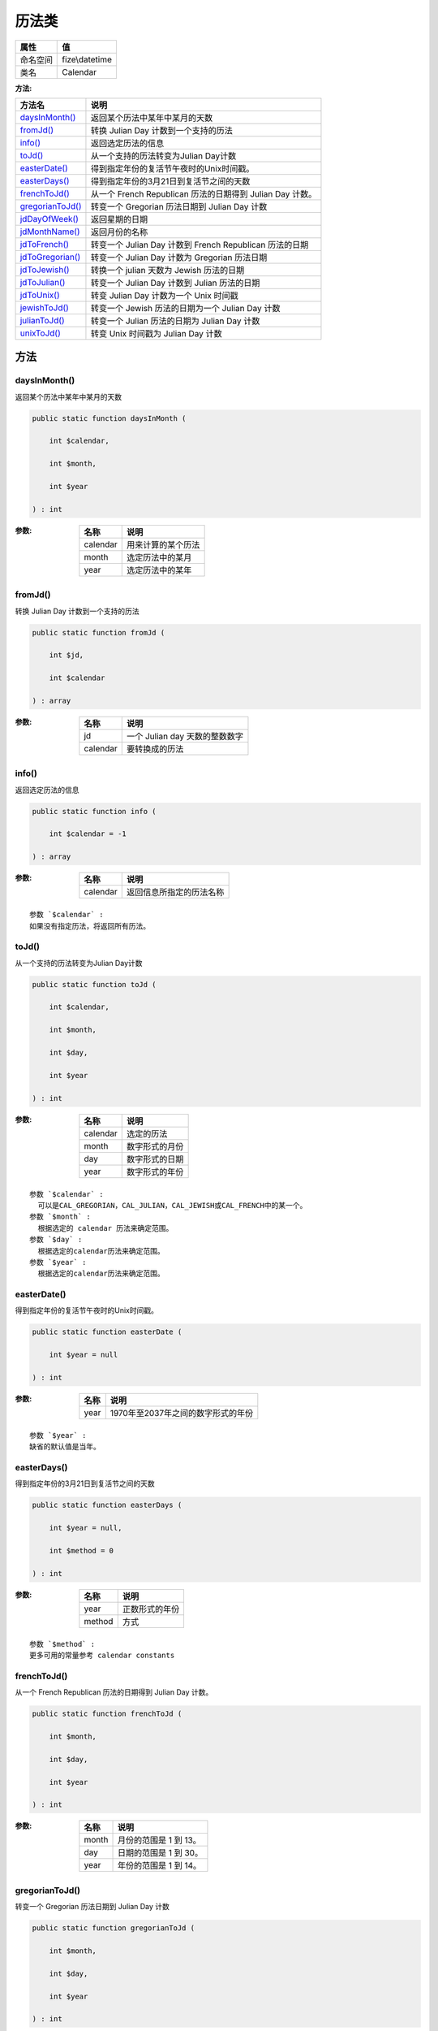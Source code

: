 =========
历法类
=========


+-------------+---------------+
|属性         |值             |
+=============+===============+
|命名空间     |fize\\datetime |
+-------------+---------------+
|类名         |Calendar       |
+-------------+---------------+


:方法:


+-------------------+-----------------------------------------------------------------------+
|方法名             |说明                                                                   |
+===================+=======================================================================+
|`daysInMonth()`_   |返回某个历法中某年中某月的天数                                         |
+-------------------+-----------------------------------------------------------------------+
|`fromJd()`_        |转换 Julian Day 计数到一个支持的历法                                   |
+-------------------+-----------------------------------------------------------------------+
|`info()`_          |返回选定历法的信息                                                     |
+-------------------+-----------------------------------------------------------------------+
|`toJd()`_          |从一个支持的历法转变为Julian Day计数                                   |
+-------------------+-----------------------------------------------------------------------+
|`easterDate()`_    |得到指定年份的复活节午夜时的Unix时间戳。                               |
+-------------------+-----------------------------------------------------------------------+
|`easterDays()`_    |得到指定年份的3月21日到复活节之间的天数                                |
+-------------------+-----------------------------------------------------------------------+
|`frenchToJd()`_    |从一个 French Republican 历法的日期得到 Julian Day 计数。              |
+-------------------+-----------------------------------------------------------------------+
|`gregorianToJd()`_ |转变一个 Gregorian 历法日期到 Julian Day 计数                          |
+-------------------+-----------------------------------------------------------------------+
|`jdDayOfWeek()`_   |返回星期的日期                                                         |
+-------------------+-----------------------------------------------------------------------+
|`jdMonthName()`_   |返回月份的名称                                                         |
+-------------------+-----------------------------------------------------------------------+
|`jdToFrench()`_    |转变一个 Julian Day 计数到 French Republican 历法的日期                |
+-------------------+-----------------------------------------------------------------------+
|`jdToGregorian()`_ |转变一个 Julian Day 计数为 Gregorian 历法日期                          |
+-------------------+-----------------------------------------------------------------------+
|`jdToJewish()`_    |转换一个 julian 天数为 Jewish 历法的日期                               |
+-------------------+-----------------------------------------------------------------------+
|`jdToJulian()`_    |转变一个 Julian Day 计数到 Julian 历法的日期                           |
+-------------------+-----------------------------------------------------------------------+
|`jdToUnix()`_      |转变 Julian Day 计数为一个 Unix 时间戳                                 |
+-------------------+-----------------------------------------------------------------------+
|`jewishToJd()`_    |转变一个 Jewish 历法的日期为一个 Julian Day 计数                       |
+-------------------+-----------------------------------------------------------------------+
|`julianToJd()`_    |转变一个 Julian 历法的日期为 Julian Day 计数                           |
+-------------------+-----------------------------------------------------------------------+
|`unixToJd()`_      |转变 Unix 时间戳为 Julian Day 计数                                     |
+-------------------+-----------------------------------------------------------------------+


方法
======
daysInMonth()
-------------
返回某个历法中某年中某月的天数

.. code-block:: php

  public static function daysInMonth (
      int $calendar,
      int $month,
      int $year
  ) : int


:参数:
  +---------+----------------------------+
  |名称     |说明                        |
  +=========+============================+
  |calendar |用来计算的某个历法          |
  +---------+----------------------------+
  |month    |选定历法中的某月            |
  +---------+----------------------------+
  |year     |选定历法中的某年            |
  +---------+----------------------------+
  
  


fromJd()
--------
转换 Julian Day 计数到一个支持的历法

.. code-block:: php

  public static function fromJd (
      int $jd,
      int $calendar
  ) : array


:参数:
  +---------+----------------------------------------+
  |名称     |说明                                    |
  +=========+========================================+
  |jd       |一个 Julian day 天数的整数数字          |
  +---------+----------------------------------------+
  |calendar |要转换成的历法                          |
  +---------+----------------------------------------+
  
  


info()
------
返回选定历法的信息

.. code-block:: php

  public static function info (
      int $calendar = -1
  ) : array


:参数:
  +---------+-------------------------------------+
  |名称     |说明                                 |
  +=========+=====================================+
  |calendar |返回信息所指定的历法名称             |
  +---------+-------------------------------------+
  
  


::

    参数 `$calendar` :
    如果没有指定历法，将返回所有历法。


toJd()
------
从一个支持的历法转变为Julian Day计数

.. code-block:: php

  public static function toJd (
      int $calendar,
      int $month,
      int $day,
      int $year
  ) : int


:参数:
  +---------+----------------------+
  |名称     |说明                  |
  +=========+======================+
  |calendar |选定的历法            |
  +---------+----------------------+
  |month    |数字形式的月份        |
  +---------+----------------------+
  |day      |数字形式的日期        |
  +---------+----------------------+
  |year     |数字形式的年份        |
  +---------+----------------------+
  
  


::

    参数 `$calendar` :
      可以是CAL_GREGORIAN，CAL_JULIAN，CAL_JEWISH或CAL_FRENCH中的某一个。
    参数 `$month` :
      根据选定的 calendar 历法来确定范围。
    参数 `$day` :
      根据选定的calendar历法来确定范围。
    参数 `$year` :
      根据选定的calendar历法来确定范围。


easterDate()
------------
得到指定年份的复活节午夜时的Unix时间戳。

.. code-block:: php

  public static function easterDate (
      int $year = null
  ) : int


:参数:
  +-------+------------------------------------------------+
  |名称   |说明                                            |
  +=======+================================================+
  |year   |1970年至2037年之间的数字形式的年份              |
  +-------+------------------------------------------------+
  
  


::

    参数 `$year` :
    缺省的默认值是当年。


easterDays()
------------
得到指定年份的3月21日到复活节之间的天数

.. code-block:: php

  public static function easterDays (
      int $year = null,
      int $method = 0
  ) : int


:参数:
  +-------+----------------------+
  |名称   |说明                  |
  +=======+======================+
  |year   |正数形式的年份        |
  +-------+----------------------+
  |method |方式                  |
  +-------+----------------------+
  
  


::

    参数 `$method` :
    更多可用的常量参考 calendar constants


frenchToJd()
------------
从一个 French Republican 历法的日期得到 Julian Day 计数。

.. code-block:: php

  public static function frenchToJd (
      int $month,
      int $day,
      int $year
  ) : int


:参数:
  +-------+-------------------------------+
  |名称   |说明                           |
  +=======+===============================+
  |month  |月份的范围是 1 到 13。         |
  +-------+-------------------------------+
  |day    |日期的范围是 1 到 30。         |
  +-------+-------------------------------+
  |year   |年份的范围是 1 到 14。         |
  +-------+-------------------------------+
  
  


gregorianToJd()
---------------
转变一个 Gregorian 历法日期到 Julian Day 计数

.. code-block:: php

  public static function gregorianToJd (
      int $month,
      int $day,
      int $year
  ) : int


:参数:
  +-------+---------------------------------------------------------+
  |名称   |说明                                                     |
  +=======+=========================================================+
  |month  |月份的范围是 1（January）到 12（December）。             |
  +-------+---------------------------------------------------------+
  |day    |日期的范围是 1到 31。                                    |
  +-------+---------------------------------------------------------+
  |year   |年份的范围是 -4714 到 9999。                             |
  +-------+---------------------------------------------------------+
  
  


jdDayOfWeek()
-------------
返回星期的日期

.. code-block:: php

  public static function jdDayOfWeek (
      int $julianday,
      int $mode = 0
  ) : mixed


:参数:
  +----------+------------------------+
  |名称      |说明                    |
  +==========+========================+
  |julianday |一个 julian 天数。      |
  +----------+------------------------+
  |mode      |0、1、2                 |
  +----------+------------------------+
  
  


jdMonthName()
-------------
返回月份的名称

.. code-block:: php

  public static function jdMonthName (
      int $julianday,
      int $mode
  ) : string


:参数:
  +----------+-------------------------------------------------+
  |名称      |说明                                             |
  +==========+=================================================+
  |julianday |用来计算的 julian 天数                           |
  +----------+-------------------------------------------------+
  |mode      |指定使用哪种历法和月份名称的形式                 |
  +----------+-------------------------------------------------+
  
  


jdToFrench()
------------
转变一个 Julian Day 计数到 French Republican 历法的日期

.. code-block:: php

  public static function jdToFrench (
      int $juliandaycount
  ) : string


:参数:
  +---------------+---------------------+
  |名称           |说明                 |
  +===============+=====================+
  |juliandaycount |一个 julian 天数     |
  +---------------+---------------------+
  
  


jdToGregorian()
---------------
转变一个 Julian Day 计数为 Gregorian 历法日期

.. code-block:: php

  public static function jdToGregorian (
      int $julianday
  ) : string


:参数:
  +----------+---------------------+
  |名称      |说明                 |
  +==========+=====================+
  |julianday |一个 julian 天数     |
  +----------+---------------------+
  
  


jdToJewish()
------------
转换一个 julian 天数为 Jewish 历法的日期

.. code-block:: php

  public static function jdToJewish (
      int $juliandaycount,
      bool $hebrew = false,
      int $fl = 0
  ) : string


:参数:
  +---------------+-------------------------------------+
  |名称           |说明                                 |
  +===============+=====================================+
  |juliandaycount |一个 julian 天数                     |
  +---------------+-------------------------------------+
  |hebrew         |是否可用于希伯莱语的格式             |
  +---------------+-------------------------------------+
  |fl             |希伯莱语的格式                       |
  +---------------+-------------------------------------+
  
  


::

    参数 `$fl` :
    可用的格式有： CAL_JEWISH_ADD_ALAFIM_GERESH, CAL_JEWISH_ADD_ALAFIM, CAL_JEWISH_ADD_GERESHAYIM.


jdToJulian()
------------
转变一个 Julian Day 计数到 Julian 历法的日期

.. code-block:: php

  public static function jdToJulian (
      int $julianday
  ) : string


:参数:
  +----------+---------------------+
  |名称      |说明                 |
  +==========+=====================+
  |julianday |一个 julian 天数     |
  +----------+---------------------+
  
  


jdToUnix()
----------
转变 Julian Day 计数为一个 Unix 时间戳

.. code-block:: php

  public static function jdToUnix (
      int $jday
  ) : int


:参数:
  +-------+------------------------------------------------------+
  |名称   |说明                                                  |
  +=======+======================================================+
  |jday   |一个在 2440588 到 2465342 之间的 julian 天数          |
  +-------+------------------------------------------------------+
  
  


jewishToJd()
------------
转变一个 Jewish 历法的日期为一个 Julian Day 计数

.. code-block:: php

  public static function jewishToJd (
      int $month,
      int $day,
      int $year
  ) : int


:参数:
  +-------+----------------------------+
  |名称   |说明                        |
  +=======+============================+
  |month  |在1到13之间的月份           |
  +-------+----------------------------+
  |day    |在1到30日之间的日子         |
  +-------+----------------------------+
  |year   |在1到9999之间的年份         |
  +-------+----------------------------+
  
  


julianToJd()
------------
转变一个 Julian 历法的日期为 Julian Day 计数

.. code-block:: php

  public static function julianToJd (
      int $month,
      int $day,
      int $year
  ) : int


:参数:
  +-------+--------------------------------------------------+
  |名称   |说明                                              |
  +=======+==================================================+
  |month  |月份的范围从 1 (January) 到 12 ( December)        |
  +-------+--------------------------------------------------+
  |day    |日期的范围从 1 到 31                              |
  +-------+--------------------------------------------------+
  |year   |年份的范围从 -4713 到 9999                        |
  +-------+--------------------------------------------------+
  
  


unixToJd()
----------
转变 Unix 时间戳为 Julian Day 计数

.. code-block:: php

  public static function unixToJd (
      int $timestamp = 0
  ) : int


:参数:
  +----------+-------------------------------+
  |名称      |说明                           |
  +==========+===============================+
  |timestamp |一个用于转变的时间戳           |
  +----------+-------------------------------+
  
  


